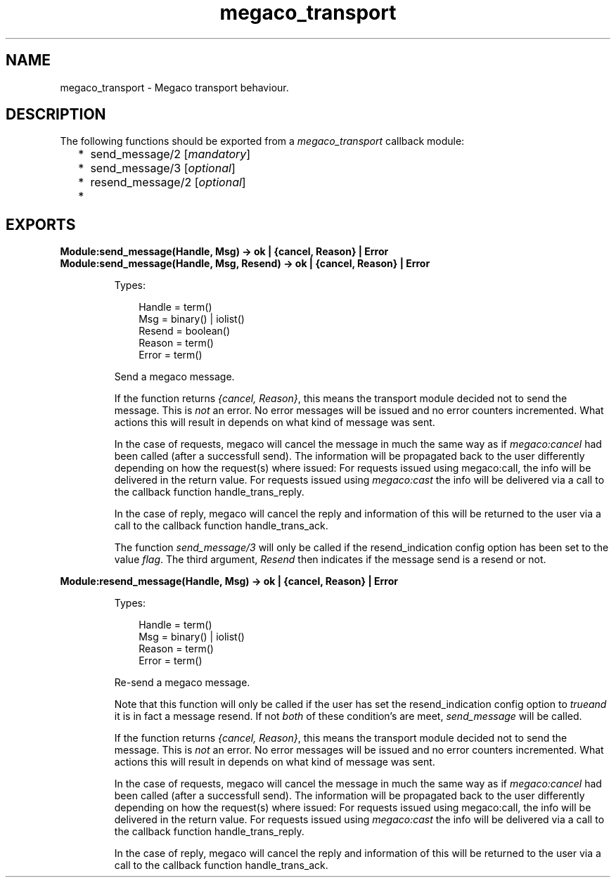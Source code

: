 .TH megaco_transport 3 "megaco 3.19.3" "Ericsson AB" "Erlang Module Definition"
.SH NAME
megaco_transport \- Megaco transport behaviour.
.SH DESCRIPTION
.LP
The following functions should be exported from a \fImegaco_transport\fR\& callback module:
.RS 2
.TP 2
*
send_message/2 [\fImandatory\fR\&]
.LP
.TP 2
*
send_message/3 [\fIoptional\fR\&]
.LP
.TP 2
*
resend_message/2 [\fIoptional\fR\&]
.LP
.TP 2
*

.LP
.RE

.SH EXPORTS
.LP
.B
Module:send_message(Handle, Msg) -> ok | {cancel, Reason} | Error
.br
.B
Module:send_message(Handle, Msg, Resend) -> ok | {cancel, Reason} | Error
.br
.RS
.LP
Types:

.RS 3
Handle = term()
.br
Msg = binary() | iolist()
.br
Resend = boolean()
.br
Reason = term()
.br
Error = term()
.br
.RE
.RE
.RS
.LP
Send a megaco message\&.
.LP
If the function returns \fI{cancel, Reason}\fR\&, this means the transport module decided not to send the message\&. This is \fInot\fR\& an error\&. No error messages will be issued and no error counters incremented\&. What actions this will result in depends on what kind of message was sent\&.
.LP
In the case of requests, megaco will cancel the message in much the same way as if \fImegaco:cancel\fR\& had been called (after a successfull send)\&. The information will be propagated back to the user differently depending on how the request(s) where issued: For requests issued using megaco:call, the info will be delivered in the return value\&. For requests issued using \fImegaco:cast\fR\& the info will be delivered via a call to the callback function handle_trans_reply\&.
.LP
In the case of reply, megaco will cancel the reply and information of this will be returned to the user via a call to the callback function handle_trans_ack\&.
.LP
The function \fIsend_message/3\fR\& will only be called if the resend_indication config option has been set to the value \fIflag\fR\&\&. The third argument, \fIResend\fR\& then indicates if the message send is a resend or not\&.
.RE
.LP
.B
Module:resend_message(Handle, Msg) -> ok | {cancel, Reason} | Error
.br
.RS
.LP
Types:

.RS 3
Handle = term()
.br
Msg = binary() | iolist()
.br
Reason = term()
.br
Error = term()
.br
.RE
.RE
.RS
.LP
Re-send a megaco message\&.
.LP
Note that this function will only be called if the user has set the resend_indication config option to \fItrue\fR\&\fIand\fR\& it is in fact a message resend\&. If not \fIboth\fR\& of these condition\&'s are meet, \fIsend_message\fR\& will be called\&.
.LP
If the function returns \fI{cancel, Reason}\fR\&, this means the transport module decided not to send the message\&. This is \fInot\fR\& an error\&. No error messages will be issued and no error counters incremented\&. What actions this will result in depends on what kind of message was sent\&.
.LP
In the case of requests, megaco will cancel the message in much the same way as if \fImegaco:cancel\fR\& had been called (after a successfull send)\&. The information will be propagated back to the user differently depending on how the request(s) where issued: For requests issued using megaco:call, the info will be delivered in the return value\&. For requests issued using \fImegaco:cast\fR\& the info will be delivered via a call to the callback function handle_trans_reply\&.
.LP
In the case of reply, megaco will cancel the reply and information of this will be returned to the user via a call to the callback function handle_trans_ack\&.
.RE